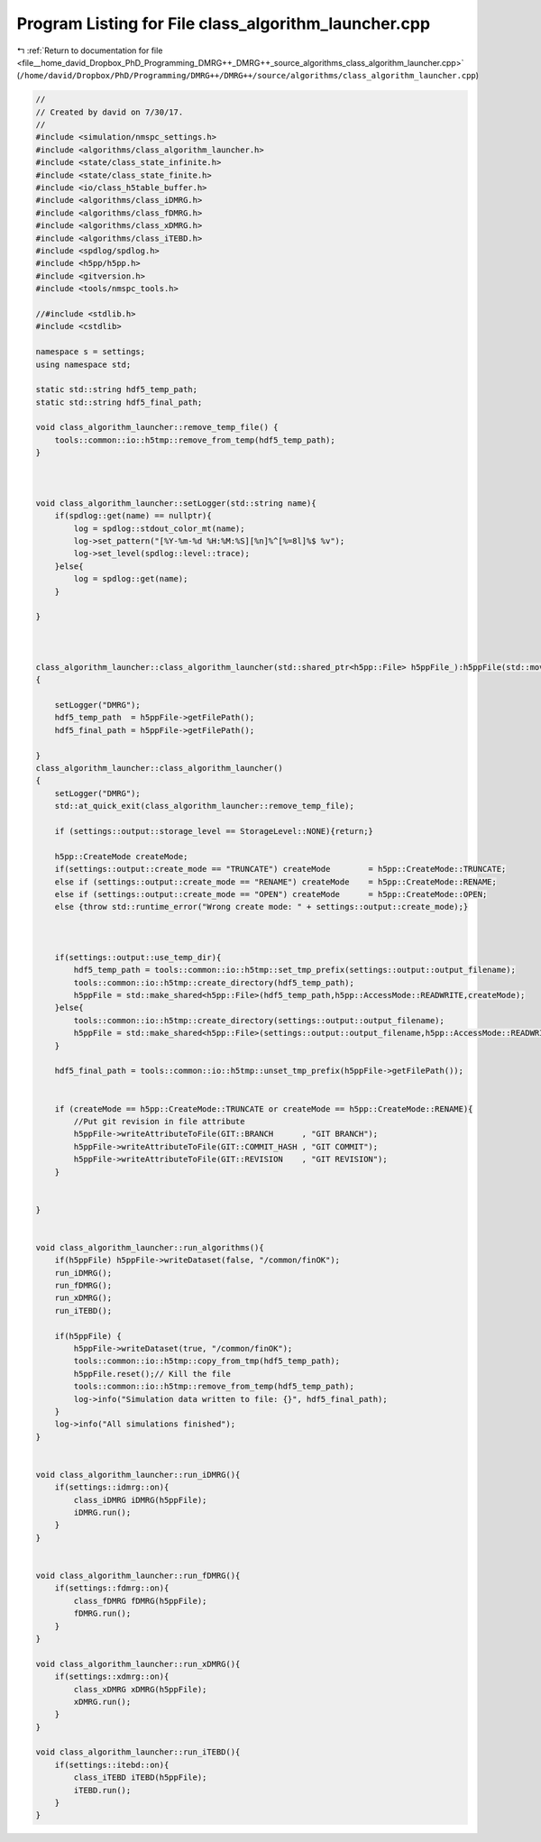 
.. _program_listing_file__home_david_Dropbox_PhD_Programming_DMRG++_DMRG++_source_algorithms_class_algorithm_launcher.cpp:

Program Listing for File class_algorithm_launcher.cpp
=====================================================

|exhale_lsh| :ref:`Return to documentation for file <file__home_david_Dropbox_PhD_Programming_DMRG++_DMRG++_source_algorithms_class_algorithm_launcher.cpp>` (``/home/david/Dropbox/PhD/Programming/DMRG++/DMRG++/source/algorithms/class_algorithm_launcher.cpp``)

.. |exhale_lsh| unicode:: U+021B0 .. UPWARDS ARROW WITH TIP LEFTWARDS

.. code-block:: cpp

   //
   // Created by david on 7/30/17.
   //
   #include <simulation/nmspc_settings.h>
   #include <algorithms/class_algorithm_launcher.h>
   #include <state/class_state_infinite.h>
   #include <state/class_state_finite.h>
   #include <io/class_h5table_buffer.h>
   #include <algorithms/class_iDMRG.h>
   #include <algorithms/class_fDMRG.h>
   #include <algorithms/class_xDMRG.h>
   #include <algorithms/class_iTEBD.h>
   #include <spdlog/spdlog.h>
   #include <h5pp/h5pp.h>
   #include <gitversion.h>
   #include <tools/nmspc_tools.h>
   
   //#include <stdlib.h>
   #include <cstdlib>
   
   namespace s = settings;
   using namespace std;
   
   static std::string hdf5_temp_path;
   static std::string hdf5_final_path;
   
   void class_algorithm_launcher::remove_temp_file() {
       tools::common::io::h5tmp::remove_from_temp(hdf5_temp_path);
   }
   
   
   
   void class_algorithm_launcher::setLogger(std::string name){
       if(spdlog::get(name) == nullptr){
           log = spdlog::stdout_color_mt(name);
           log->set_pattern("[%Y-%m-%d %H:%M:%S][%n]%^[%=8l]%$ %v");
           log->set_level(spdlog::level::trace);
       }else{
           log = spdlog::get(name);
       }
   
   }
   
   
   
   class_algorithm_launcher::class_algorithm_launcher(std::shared_ptr<h5pp::File> h5ppFile_):h5ppFile(std::move(h5ppFile_))
   {
   
       setLogger("DMRG");
       hdf5_temp_path  = h5ppFile->getFilePath();
       hdf5_final_path = h5ppFile->getFilePath();
   
   }
   class_algorithm_launcher::class_algorithm_launcher()
   {
       setLogger("DMRG");
       std::at_quick_exit(class_algorithm_launcher::remove_temp_file);
   
       if (settings::output::storage_level == StorageLevel::NONE){return;}
   
       h5pp::CreateMode createMode;
       if(settings::output::create_mode == "TRUNCATE") createMode        = h5pp::CreateMode::TRUNCATE;
       else if (settings::output::create_mode == "RENAME") createMode    = h5pp::CreateMode::RENAME;
       else if (settings::output::create_mode == "OPEN") createMode      = h5pp::CreateMode::OPEN;
       else {throw std::runtime_error("Wrong create mode: " + settings::output::create_mode);}
   
   
   
       if(settings::output::use_temp_dir){
           hdf5_temp_path = tools::common::io::h5tmp::set_tmp_prefix(settings::output::output_filename);
           tools::common::io::h5tmp::create_directory(hdf5_temp_path);
           h5ppFile = std::make_shared<h5pp::File>(hdf5_temp_path,h5pp::AccessMode::READWRITE,createMode);
       }else{
           tools::common::io::h5tmp::create_directory(settings::output::output_filename);
           h5ppFile = std::make_shared<h5pp::File>(settings::output::output_filename,h5pp::AccessMode::READWRITE,createMode);
       }
   
       hdf5_final_path = tools::common::io::h5tmp::unset_tmp_prefix(h5ppFile->getFilePath());
   
   
       if (createMode == h5pp::CreateMode::TRUNCATE or createMode == h5pp::CreateMode::RENAME){
           //Put git revision in file attribute
           h5ppFile->writeAttributeToFile(GIT::BRANCH      , "GIT BRANCH");
           h5ppFile->writeAttributeToFile(GIT::COMMIT_HASH , "GIT COMMIT");
           h5ppFile->writeAttributeToFile(GIT::REVISION    , "GIT REVISION");
       }
   
   
   }
   
   
   void class_algorithm_launcher::run_algorithms(){
       if(h5ppFile) h5ppFile->writeDataset(false, "/common/finOK");
       run_iDMRG();
       run_fDMRG();
       run_xDMRG();
       run_iTEBD();
   
       if(h5ppFile) {
           h5ppFile->writeDataset(true, "/common/finOK");
           tools::common::io::h5tmp::copy_from_tmp(hdf5_temp_path);
           h5ppFile.reset();// Kill the file
           tools::common::io::h5tmp::remove_from_temp(hdf5_temp_path);
           log->info("Simulation data written to file: {}", hdf5_final_path);
       }
       log->info("All simulations finished");
   }
   
   
   void class_algorithm_launcher::run_iDMRG(){
       if(settings::idmrg::on){
           class_iDMRG iDMRG(h5ppFile);
           iDMRG.run();
       }
   }
   
   
   void class_algorithm_launcher::run_fDMRG(){
       if(settings::fdmrg::on){
           class_fDMRG fDMRG(h5ppFile);
           fDMRG.run();
       }
   }
   
   void class_algorithm_launcher::run_xDMRG(){
       if(settings::xdmrg::on){
           class_xDMRG xDMRG(h5ppFile);
           xDMRG.run();
       }
   }
   
   void class_algorithm_launcher::run_iTEBD(){
       if(settings::itebd::on){
           class_iTEBD iTEBD(h5ppFile);
           iTEBD.run();
       }
   }
   

